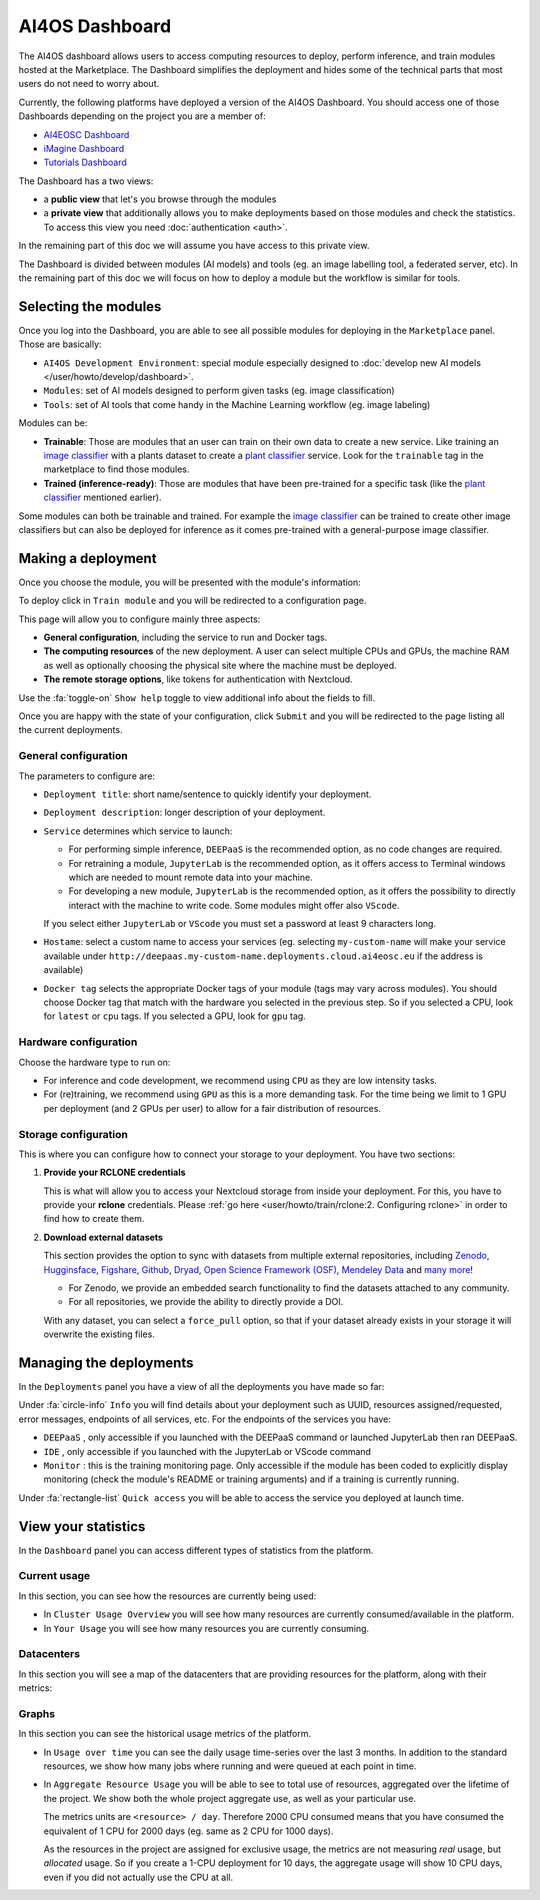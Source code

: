 AI4OS Dashboard
===============

The AI4OS dashboard allows users to access computing resources to deploy, perform inference,
and train modules hosted at the Marketplace.
The Dashboard simplifies the deployment and hides some of the technical parts that most
users do not need to worry about.

Currently, the following platforms have deployed a version of the AI4OS Dashboard.
You should access one of those Dashboards depending on the project you are a member of:

* `AI4EOSC Dashboard <https://dashboard.cloud.ai4eosc.eu/>`_
* `iMagine Dashboard <https://dashboard.cloud.imagine-ai.eu>`_
* `Tutorials Dashboard <https://tutorials.cloud.ai4eosc.eu>`_

The Dashboard has a two views:

* a **public view** that let's you browse through the modules
* a **private view** that additionally allows you to make deployments based on those
  modules and check the statistics.
  To access this view you need :doc:`authentication <auth>`.

In the remaining part of this doc we will assume you have access to this private view.

The Dashboard is divided between modules (AI models) and tools (eg. an image labelling tool,
a federated server, etc). In the remaining part of this doc we will focus on how to deploy
a module but the workflow is similar for tools.



Selecting the modules
---------------------

Once you log into the Dashboard, you are able to see all possible modules for deploying
in the ``Marketplace`` panel.
Those are basically:

* ``AI4OS Development Environment``: special module especially designed to :doc:`develop new AI models </user/howto/develop/dashboard>`.
* ``Modules``: set of AI models designed to perform given tasks (eg. image classification)
* ``Tools``: set of AI tools that come handy in the Machine Learning workflow (eg. image labeling)

.. image:: /_static/images/dashboard/home.png

Modules can be:

* **Trainable**: Those are modules that an user can train on their own data to create a new service. Like training an
  `image classifier <https://dashboard.cloud.ai4eosc.eu/marketplace/modules/ai4os-image-classification-tf>`__ with a
  plants dataset to create a `plant classifier <https://dashboard.cloud.ai4eosc.eu/marketplace/modules/deep-oc-plants-classification-tf>`__
  service.
  Look for the ``trainable`` tag in the marketplace to find those modules.

* **Trained (inference-ready)**: Those are modules that have been pre-trained for a specific task (like the
  `plant classifier <https://dashboard.cloud.ai4eosc.eu/marketplace/modules/deep-oc-plants-classification-tf>`__ mentioned earlier).

Some modules can both be trainable and trained.
For example the `image classifier <https://dashboard.cloud.ai4eosc.eu/marketplace/modules/ai4os-image-classification-tf>`__
can be trained to create other image classifiers but can also be deployed for inference as it comes pre-trained with a
general-purpose image classifier.


Making a deployment
-------------------

Once you choose the module, you will be presented with the module's information:

.. image:: /_static/images/dashboard/module.png

To deploy click in ``Train module`` and you will be redirected to a configuration page.

.. image:: /_static/images/dashboard/configure.png

This page will allow you to configure mainly three aspects:

* **General configuration**, including the service to run and Docker tags.
* **The computing resources** of the new deployment. A user can select multiple CPUs and GPUs, the machine RAM as well as
  optionally choosing the physical site where the machine must be deployed.
* **The remote storage options**, like tokens for authentication with Nextcloud.

Use the :fa:`toggle-on` ``Show help`` toggle to view additional info about the fields to fill.

Once you are happy with the state of your configuration, click ``Submit`` and you will
be redirected to the page listing all the current deployments.

General configuration
^^^^^^^^^^^^^^^^^^^^^

The parameters to configure are:

* ``Deployment title``: short name/sentence to quickly identify your deployment.

* ``Deployment description``: longer description of your deployment.

* ``Service`` determines which service to launch:

  - For performing simple inference, ``DEEPaaS`` is the recommended option, as no code changes are required.
  - For retraining a module, ``JupyterLab`` is the recommended option, as it offers access to Terminal windows which are needed to mount remote data into your machine.
  - For developing a new module, ``JupyterLab`` is the recommended option, as it offers the possibility to directly interact with the machine to write code.
    Some modules might offer also ``VScode``.

  If you select either ``JupyterLab`` or ``VScode`` you must set a password at least 9 characters long.

  .. dropdown:: ㅤㅤ What if I want both ``DEEPaaS`` and ``VSCode`` ?

    We do not provide the option to run both JupyterLab and DEEPaaS at the same time,  as code changes performed subsequently via JupyterLab wouldn't be
    reflected in DEEPaaS (which is launched with the initial codebase), thus potentially leading to confusion.

    If you want to have access to both services in the same deployment, launch with JupyterLab.
    In JupyterLab, open a **Terminal** window (:fa:`square-plus` (New launcher) ➜ **Others** ➜ **Terminal**).
    Then run ``deep-start --deepaas`` to launch DEEPaaS.
    If you make subsequent code changes, you will have to kill the old DEEPaaS process and launch a new one.

* ``Hostame``: select a custom name to access your services (eg. selecting  ``my-custom-name`` will make your service available under ``http://deepaas.my-custom-name.deployments.cloud.ai4eosc.eu`` if the address is available)

* ``Docker tag`` selects the appropriate Docker tags of your module (tags may vary across modules).
  You should choose Docker tag that match with the hardware you selected in the previous step.
  So if you selected a CPU, look for ``latest`` or ``cpu`` tags.
  If you selected a GPU, look for ``gpu`` tag.

Hardware configuration
^^^^^^^^^^^^^^^^^^^^^^

Choose the hardware type to run on:

* For inference and code development, we recommend using ``CPU`` as they are low intensity tasks.
* For (re)training, we recommend using ``GPU`` as this is a more demanding task.
  For the time being we limit to 1 GPU per deployment (and 2 GPUs per user) to allow for a
  fair distribution of resources.

Storage configuration
^^^^^^^^^^^^^^^^^^^^^

This is where you can configure how to connect your storage to your deployment.
You have two sections:

1. **Provide your RCLONE credentials**

   This is what will allow you to access your Nextcloud storage from inside your deployment.
   For this, you have to provide your **rclone** credentials.
   Please :ref:`go here <user/howto/train/rclone:2. Configuring rclone>` in order to find how to create them.

2. **Download external datasets**

   This section provides the option to sync with datasets from multiple external repositories, including
   `Zenodo <https://zenodo.org/>`__, `Hugginsface <https://huggingface.co/>`__, `Figshare <https://figshare.com/>`__, `Github <https://github.com/>`__, `Dryad <https://datadryad.org/>`__, `Open Science Framework (OSF) <https://osf.io/>`__, `Mendeley Data <https://data.mendeley.com/>`__ and `many more <https://j535d165.github.io/datahugger/repositories/>`__!

   * For Zenodo, we provide an embedded search functionality to find the datasets attached to any community.
   * For all repositories, we provide the ability to directly provide a DOI.

   With any dataset, you can select a ``force_pull`` option, so that if your dataset
   already exists in your storage it will overwrite the existing files.

.. image:: /_static/images/dashboard/storage.png


Managing the deployments
------------------------

In the ``Deployments`` panel you have a view of all the
deployments you have made so far:

.. image:: /_static/images/dashboard/deployments.png


Under :fa:`circle-info` ``Info`` you will find details about your deployment such as UUID,
resources assigned/requested, error messages, endpoints of all services, etc.
For the endpoints of the services you have:

* ``DEEPaaS`` , only accessible if you launched with the DEEPaaS command or launched JupyterLab then ran DEEPaaS.
* ``IDE`` , only accessible if you launched with the JupyterLab or VScode command
* ``Monitor`` : this is the training monitoring page. Only accessible if the module has been coded to explicitly
  display monitoring (check the module's README or training arguments) and if a training is currently running.

Under :fa:`rectangle-list` ``Quick access`` you will be able to access the service you deployed at launch time.


View your statistics
--------------------

In the ``Dashboard`` panel you can access different types of
statistics from the platform.

Current usage
^^^^^^^^^^^^^

In this section, you can see how the resources are currently being used:

.. image:: /_static/images/dashboard/stats-overview.png

* In ``Cluster Usage Overview`` you will see how many resources are currently
  consumed/available in the platform.
* In ``Your Usage`` you will see how many resources you are currently consuming.

Datacenters
^^^^^^^^^^^

In this section you will see a map of the datacenters that are providing resources for
the platform, along with their metrics:

.. image:: /_static/images/dashboard/stats-datacenters.png

Graphs
^^^^^^

In this section you can see the historical usage metrics of the platform.

.. image:: /_static/images/dashboard/stats-graphs.png

* In ``Usage over time`` you can see the daily usage time-series over the last 3 months.
  In addition to the standard resources, we show how many jobs where running and were
  queued at each point in time.

* In ``Aggregate Resource Usage`` you will be able to see to total use  of resources,
  aggregated over the lifetime of the project. We show both the whole project aggregate
  use, as well as your particular use.

  The metrics units are ``<resource> / day``. Therefore 2000 CPU consumed means that you
  have consumed the equivalent of 1 CPU for 2000 days (eg. same as 2 CPU for 1000 days).

  As the resources in the project are assigned for exclusive usage, the metrics are not
  measuring *real* usage, but *allocated* usage. So if you create a 1-CPU deployment for
  10 days, the aggregate usage will show 10 CPU days, even if you did not actually use
  the CPU at all.
